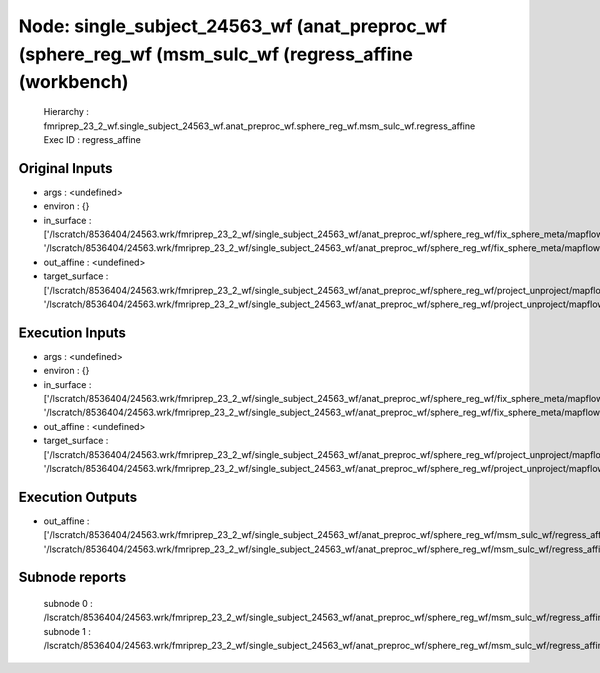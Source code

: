 Node: single_subject_24563_wf (anat_preproc_wf (sphere_reg_wf (msm_sulc_wf (regress_affine (workbench)
======================================================================================================


 Hierarchy : fmriprep_23_2_wf.single_subject_24563_wf.anat_preproc_wf.sphere_reg_wf.msm_sulc_wf.regress_affine
 Exec ID : regress_affine


Original Inputs
---------------


* args : <undefined>
* environ : {}
* in_surface : ['/lscratch/8536404/24563.wrk/fmriprep_23_2_wf/single_subject_24563_wf/anat_preproc_wf/sphere_reg_wf/fix_sphere_meta/mapflow/_fix_sphere_meta0/lh.sphere_converted.gii', '/lscratch/8536404/24563.wrk/fmriprep_23_2_wf/single_subject_24563_wf/anat_preproc_wf/sphere_reg_wf/fix_sphere_meta/mapflow/_fix_sphere_meta1/rh.sphere_converted.gii']
* out_affine : <undefined>
* target_surface : ['/lscratch/8536404/24563.wrk/fmriprep_23_2_wf/single_subject_24563_wf/anat_preproc_wf/sphere_reg_wf/project_unproject/mapflow/_project_unproject0/lh.sphere.reg_converted_unprojected.surf.gii', '/lscratch/8536404/24563.wrk/fmriprep_23_2_wf/single_subject_24563_wf/anat_preproc_wf/sphere_reg_wf/project_unproject/mapflow/_project_unproject1/rh.sphere.reg_converted_unprojected.surf.gii']


Execution Inputs
----------------


* args : <undefined>
* environ : {}
* in_surface : ['/lscratch/8536404/24563.wrk/fmriprep_23_2_wf/single_subject_24563_wf/anat_preproc_wf/sphere_reg_wf/fix_sphere_meta/mapflow/_fix_sphere_meta0/lh.sphere_converted.gii', '/lscratch/8536404/24563.wrk/fmriprep_23_2_wf/single_subject_24563_wf/anat_preproc_wf/sphere_reg_wf/fix_sphere_meta/mapflow/_fix_sphere_meta1/rh.sphere_converted.gii']
* out_affine : <undefined>
* target_surface : ['/lscratch/8536404/24563.wrk/fmriprep_23_2_wf/single_subject_24563_wf/anat_preproc_wf/sphere_reg_wf/project_unproject/mapflow/_project_unproject0/lh.sphere.reg_converted_unprojected.surf.gii', '/lscratch/8536404/24563.wrk/fmriprep_23_2_wf/single_subject_24563_wf/anat_preproc_wf/sphere_reg_wf/project_unproject/mapflow/_project_unproject1/rh.sphere.reg_converted_unprojected.surf.gii']


Execution Outputs
-----------------


* out_affine : ['/lscratch/8536404/24563.wrk/fmriprep_23_2_wf/single_subject_24563_wf/anat_preproc_wf/sphere_reg_wf/msm_sulc_wf/regress_affine/mapflow/_regress_affine0/lh.sphere_converted_xfm', '/lscratch/8536404/24563.wrk/fmriprep_23_2_wf/single_subject_24563_wf/anat_preproc_wf/sphere_reg_wf/msm_sulc_wf/regress_affine/mapflow/_regress_affine1/rh.sphere_converted_xfm']


Subnode reports
---------------


 subnode 0 : /lscratch/8536404/24563.wrk/fmriprep_23_2_wf/single_subject_24563_wf/anat_preproc_wf/sphere_reg_wf/msm_sulc_wf/regress_affine/mapflow/_regress_affine0/_report/report.rst
 subnode 1 : /lscratch/8536404/24563.wrk/fmriprep_23_2_wf/single_subject_24563_wf/anat_preproc_wf/sphere_reg_wf/msm_sulc_wf/regress_affine/mapflow/_regress_affine1/_report/report.rst


